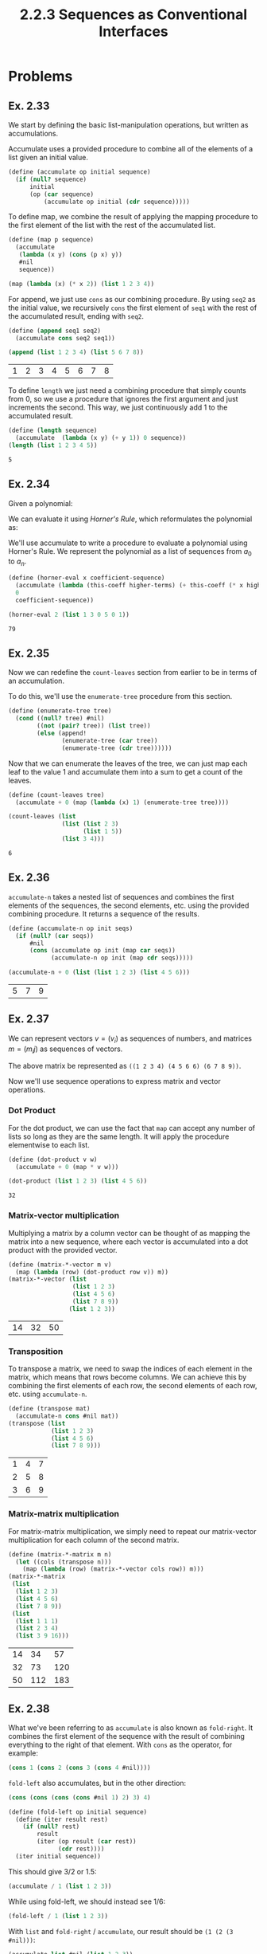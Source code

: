 #+TITLE: 2.2.3 Sequences as Conventional Interfaces

* Problems
** Ex. 2.33
We start by defining the basic list-manipulation operations, but written as
accumulations.

Accumulate uses a provided procedure to combine all of the elements of a list
given an initial value.

#+BEGIN_SRC scheme :session
(define (accumulate op initial sequence)
  (if (null? sequence)
      initial
      (op (car sequence)
          (accumulate op initial (cdr sequence)))))
#+END_SRC

#+RESULTS:
: #<unspecified>

To define map, we combine the result of applying the mapping procedure to the
first element of the list with the rest of the accumulated list.
#+BEGIN_SRC scheme :exports both
(define (map p sequence)
  (accumulate
   (lambda (x y) (cons (p x) y))
   #nil
   sequence))

(map (lambda (x) (* x 2)) (list 1 2 3 4))
#+END_SRC

#+RESULTS:

For append, we just use ~cons~ as our combining procedure. By using ~seq2~ as
the initial value, we recursively ~cons~ the first element of ~seq1~ with the rest of the
accumulated result, ending with ~seq2~.
#+BEGIN_SRC scheme :exports both :session
(define (append seq1 seq2)
  (accumulate cons seq2 seq1))

(append (list 1 2 3 4) (list 5 6 7 8))
#+END_SRC

#+RESULTS:
| 1 | 2 | 3 | 4 | 5 | 6 | 7 | 8 |

To define ~length~ we just need a combining procedure that simply counts from 0,
so we use a procedure that ignores the first argument and just increments the
second. This way, we just continuously add 1 to the accumulated result.
#+BEGIN_SRC scheme :exports both :session
(define (length sequence)
  (accumulate  (lambda (x y) (+ y 1)) 0 sequence))
(length (list 1 2 3 4 5))
#+END_SRC

#+RESULTS:
: 5
** Ex. 2.34
Given a polynomial:
\begin{equation*}
a_n x^n + a_{n-1}x^{n-1}+\ldots+a_1x+a_0
\end{equation*}

We can evaluate it using /Horner's Rule/, which reformulates the polynomial as:

\begin{equation*}
(\ldots (a_n x + a_{n-1})x+\ldots+a_1)x+a_0
\end{equation*}

We'll use accumulate to write a procedure to evaluate a polynomial using
Horner's Rule. We represent the polynomial as a list of sequences from $a_0$ to $a_n$.

#+BEGIN_SRC scheme :exports both :session
(define (horner-eval x coefficient-sequence)
  (accumulate (lambda (this-coeff higher-terms) (+ this-coeff (* x higher-terms)))
  0
  coefficient-sequence))

(horner-eval 2 (list 1 3 0 5 0 1))
#+END_SRC

#+RESULTS:
: 79
** Ex. 2.35
Now we can redefine the ~count-leaves~ section from earlier to be in terms of an
accumulation.

To do this, we'll use the ~enumerate-tree~ procedure from this section.
#+BEGIN_SRC scheme :session
(define (enumerate-tree tree)
  (cond ((null? tree) #nil)
        ((not (pair? tree)) (list tree))
        (else (append!
               (enumerate-tree (car tree))
               (enumerate-tree (cdr tree))))))
#+END_SRC

#+RESULTS:
: #<unspecified>

Now that we can enumerate the leaves of the tree, we can just map each leaf to
the value 1 and accumulate them into a sum to get a count of the leaves.

#+BEGIN_SRC scheme :session :exports both
(define (count-leaves tree)
  (accumulate + 0 (map (lambda (x) 1) (enumerate-tree tree))))

(count-leaves (list
               (list (list 2 3)
                     (list 1 5))
               (list 3 4)))

#+END_SRC

#+RESULTS:
: 6
** Ex. 2.36
~accumulate-n~ takes a nested list of sequences and combines the first elements
of the sequences, the second elements, etc. using the provided combining
procedure. It returns a sequence of the results.

#+BEGIN_SRC scheme :exports both :session
(define (accumulate-n op init seqs)
  (if (null? (car seqs))
      #nil
      (cons (accumulate op init (map car seqs))
            (accumulate-n op init (map cdr seqs)))))

(accumulate-n + 0 (list (list 1 2 3) (list 4 5 6)))
#+END_SRC

#+RESULTS:
| 5 | 7 | 9 |
** Ex. 2.37
We can represent vectors $v = (v_i)$ as sequences of numbers, and matrices $m =
(m_ij)$ as sequences of vectors.


\begin{bmatrix}
1 & 2 & 3 & 4 \\
4 & 5 & 6 & 6 \\
6 & 7 & 8 & 9
\end{bmatrix}

The above matrix be represented as ~((1 2 3 4) (4 5 6 6) (6 7 8 9))~.

Now we'll use sequence operations to express matrix and vector operations.

*** Dot Product
For the dot product, we can use the fact that ~map~ can accept any number of
lists so long as they are the same length. It will apply the procedure
elementwise to each list.

#+BEGIN_SRC scheme :exports both :session
(define (dot-product v w)
  (accumulate + 0 (map * v w)))

(dot-product (list 1 2 3) (list 4 5 6))
#+END_SRC

#+RESULTS:
: 32

*** Matrix-vector multiplication
Multiplying a matrix by a column vector can be thought of as mapping the matrix
into a new sequence, where each vector is accumulated into a dot product with
the provided vector.
#+BEGIN_SRC scheme :exports both :session
(define (matrix-*-vector m v)
  (map (lambda (row) (dot-product row v)) m))
(matrix-*-vector (list
                  (list 1 2 3)
                  (list 4 5 6)
                  (list 7 8 9))
                 (list 1 2 3))
#+END_SRC

#+RESULTS:
| 14 | 32 | 50 |

*** Transposition
To transpose a matrix, we need to swap the indices of each element in the
matrix, which means that rows become columns. We can achieve this by combining
the first elements of each row, the second elements of each row, etc. using
~accumulate-n~.
#+BEGIN_SRC scheme :exports both :session
(define (transpose mat)
  (accumulate-n cons #nil mat))
(transpose (list
            (list 1 2 3)
            (list 4 5 6)
            (list 7 8 9)))
#+END_SRC

#+RESULTS:
| 1 | 4 | 7 |
| 2 | 5 | 8 |
| 3 | 6 | 9 |

*** Matrix-matrix multiplication
For matrix-matrix multiplication, we simply need to repeat our matrix-vector
multiplication for each column of the second matrix.
#+BEGIN_SRC scheme :exports both :session
(define (matrix-*-matrix m n)
  (let ((cols (transpose n)))
    (map (lambda (row) (matrix-*-vector cols row)) m)))
(matrix-*-matrix
 (list
  (list 1 2 3)
  (list 4 5 6)
  (list 7 8 9))
 (list
  (list 1 1 1)
  (list 2 3 4)
  (list 3 9 16)))
#+END_SRC

#+RESULTS:
| 14 |  34 |  57 |
| 32 |  73 | 120 |
| 50 | 112 | 183 |
** Ex. 2.38
What we've been referring to as ~accumulate~ is also known as ~fold-right~. It
combines the first element of the sequence with the result of combining
everything to the right of that element. With ~cons~ as the operator, for
example:
#+BEGIN_SRC scheme
(cons 1 (cons 2 (cons 3 (cons 4 #nil))))
#+END_SRC

#+RESULTS:
| 1 | 2 | 3 | 4 |

~fold-left~ also accumulates, but in the other direction:
#+BEGIN_SRC scheme
(cons (cons (cons (cons #nil 1) 2) 3) 4)
#+END_SRC

#+RESULTS:
: '((((#nil . 1) . 2) . 3) . 4)

#+BEGIN_SRC scheme :session
(define (fold-left op initial sequence)
  (define (iter result rest)
    (if (null? rest)
        result
        (iter (op result (car rest))
              (cdr rest))))
  (iter initial sequence))
#+END_SRC

#+RESULTS:
: #<unspecified>

This should give 3/2 or 1.5:
#+BEGIN_SRC scheme :session
(accumulate / 1 (list 1 2 3))
#+END_SRC

#+RESULTS:
: 3/2

While using fold-left, we should instead see 1/6:

#+BEGIN_SRC scheme :session
(fold-left / 1 (list 1 2 3))
#+END_SRC

#+RESULTS:
: 1/6

With ~list~ and ~fold-right~ / ~accumulate~, our result should be ~(1 (2 (3 #nil)))~:
#+BEGIN_SRC scheme :exports both :session
(accumulate list #nil (list 1 2 3))
#+END_SRC

#+RESULTS:
: '(1 (2 (3 #nil)))

~fold-left~ will instead give ~(((#nil 1) 2) 3)~
#+BEGIN_SRC scheme :exports both :session
(fold-left list #nil (list 1 2 3))
#+END_SRC

#+RESULTS:
: '(((#nil 1) 2) 3)

An operator must be *associative* and *commutative* for the results of ~fold-right~ and
~fold-left~ to be equal in all cases.
** Ex. 2.39
Now we'll use ~fold-left~ and ~fold-right~ to re-implement ~reverse~.
With accumulate, we are combining the ~car~ of our sequence with the result of
accumulating the ~cdr~ of the sequence, so we have to use ~append!~ to keep our
result as a single list.
#+BEGIN_SRC scheme :exports both :session
(define (reverse sequence)
  (accumulate (lambda (x y) (append! y (list x))) #nil sequence))
(reverse (list 1 2 3 4))
#+END_SRC

#+RESULTS:
| 4 | 3 | 2 | 1 |

With ~fold-left~, we apply the operator to the accumulated result and the ~car~ of
the sequence repeatedly. This means we can just repeatedly ~cons~ the result to
the ~car~ of the sequence, which will formed the reversed list.

#+BEGIN_SRC scheme :exports both :session
(define (reverse sequence)
  (fold-left (lambda (x y) (cons y x)) #nil sequence))
(reverse (list 1 2 3 4))
#+END_SRC

#+RESULTS:
| 4 | 3 | 2 | 1 |
** Ex. 2.40
~unique-pairs~ generates the sequence of pairs $(i, j)$ with $1 \leq j < i \leq
n$ for a given $n$. We'll define ~unique-pairs~, and then use it to simplify the definition for
~prime-sum-pairs~ earlier in this chapter.

To define ~unique-pairs~, we can map over the interval $(1, n)$, and then for
each $i$ in that interval, map along the interval $(1, i)$. We can then generate
a pair $(i, j)$, for each $j$ in the final interval.


First we need to define some helpers functions (most of these are defined
earlier in the chapter)
#+BEGIN_SRC scheme :session
(define (flatmap proc seq)
  (accumulate append #nil (map proc seq)))

(define (enumerate low high)
  (if (< high low) #nil
      (cons low
            (enumerate (+ 1 low)
                       high))))
(define (divides? a b)
  (= (remainder b a ) 0))

(define (square x) (* x x))

(define (smallest-divisor n divisor)
  (cond ((> (square divisor) n) n)
        ((divides? divisor n) divisor)
        (else (smallest-divisor n (+ 1 divisor)))))

(define (prime? n)
  (= (smallest-divisor n 2) n))

(define (prime-sum? pair)
  (prime? (+ (car pair) (cadr pair))))

(define (make-pair-sum pair)
  (list (car pair) (cadr pair) (+ (car pair) (cadr pair))))
#+END_SRC

#+RESULTS:
: #<unspecified>

#+BEGIN_SRC scheme :session :exports both
(define (unique-pairs n)
  (flatmap
   (lambda (i)
     (map (lambda (j) (list i j))
          (enumerate 1 (- i 1))))
   (enumerate 1 n)))

(define (prime-sum-pairs n)
  (map make-pair-sum
       (filter prime-sum? (unique-pairs n))))

(prime-sum-pairs 6)
#+END_SRC

#+RESULTS:
| 2 | 1 |  3 |
| 3 | 2 |  5 |
| 4 | 1 |  5 |
| 4 | 3 |  7 |
| 5 | 2 |  7 |
| 6 | 1 |  7 |
| 6 | 5 | 11 |
** Ex. 2.41
Using a similar approach, we can write a procedure to find all ordered triples
of distinct positive integers $i, j, k \leq n$ such that $i + j + k = s$.

#+BEGIN_SRC scheme :session :exports both
(define (unique-triples n)
  (flatmap (lambda (i)
         (flatmap (lambda (j)
                (map (lambda (k) (list i j k))
                     (enumerate 1 (- j 1))))
              (enumerate 1 (- i 1))))
       (enumerate 1 n)))

(define (sum list) (accumulate + 0 list))
(define (sum-to-k? k) (lambda (l) (= (sum l) k)))

(define (make-triple-sum l)
  (append l (list (sum l))))

(define (k-sum-pairs n s)
  (map make-triple-sum
   (filter (sum-to-k? s) (unique-triples n))))

(k-sum-pairs 12 12)
#+END_SRC

#+RESULTS:
| 5 | 4 | 3 | 12 |
| 6 | 4 | 2 | 12 |
| 6 | 5 | 1 | 12 |
| 7 | 3 | 2 | 12 |
| 7 | 4 | 1 | 12 |
| 8 | 3 | 1 | 12 |
| 9 | 2 | 1 | 12 |
** Ex. 2.42
Now we use nested sequence to find solutions to the eight-queens puzzle (except
our procedure should work for any number of queens). We want to find all of the
possible ways to place $n$ queens on a chessboard such that none of them are in
check with each other.

The recursive approach we take here is to assume we've solved the problem for
$k-1$ queens (so we have one queen in each of the first $k-1$ columns). Then,
for each of those solutions, we can generate a new set of positions with a queen
in each row of the $k^\text{th}$ column. After filtering all of those positions to
only those that are valid, we'll arrive at the set of solutions for $k$ queens.

#+ATTR_HTML: width="150px"
#+CAPTION: A solution to the eight-queens puzzle
[[./images/eightqueens.png]]


#+BEGIN_SRC scheme :exports both :session
(define empty-board #nil)

(define (get-row pos)
  (car pos))

(define (get-col pos)
  (cdr pos))

(define (make-position row col)
  (cons row col))

(define (adjoin-position row col rest-of-queens)
  (append rest-of-queens (list (make-position row col))))

(define (same-row? pos1 pos2)
  (= (get-row pos1) (get-row pos2)))

(define (same-diag? pos1 pos2)
  (=
   (abs (- (get-row pos2)
           (get-row pos1)))
   (abs (- (get-col pos2)
           (get-col pos1)))))

(define (safe? col positions)
  (let ((pos-to-check (car (filter
                            (lambda (pos) (= (get-col pos) col))
                            positions)))
        (other-positions (filter
                          (lambda (pos) (not (= (get-col pos) col)))
                          positions)))
    (= 0 (length (filter (lambda (x)
                           (or (same-row? x pos-to-check)
                               (same-diag? x pos-to-check)))
                         other-positions)))))

(define (queens board-size)
  (define (queen-cols k)
    (if (= k 0)
        (list empty-board)
        (filter
         (lambda (positions) (safe? k positions))
         (flatmap
          (lambda (rest-of-queens)
            (map (lambda (new-row)
                   (adjoin-position
                    new-row k rest-of-queens))
                 (enumerate 1 board-size)))
          (queen-cols (- k 1))))))
  (queen-cols board-size))

(length (queens 8))
#+END_SRC

#+RESULTS:
: 92
#+BEGIN_SRC scheme :exports both :session
(queens 4)
#+END_SRC

#+RESULTS:
| (2 . 1) | (4 . 2) | (1 . 3) | (3 . 4) |
| (3 . 1) | (1 . 2) | (4 . 3) | (2 . 4) |
** Ex. 2.43
Here's an alternate ordering of the nested mappings in the ~flatmap~ portion of
the n-queens program, which runs much slower.

#+BEGIN_SRC scheme
(flatmap
 (lambda (new-row)
   (map (lambda (rest-of-queens)
          (adjoin-position new-row k rest-of-queens))
        (queen-cols (- k 1))))
 (enumerate-interval 1 board-size))
#+END_SRC

#+RESULTS:

This formulation is significantly less efficient because it makes $n$ recursive
calls, where $n$ is the size of the board. In the earlier procedure, we instead
only make a single recursive call. If that earlier porcedure solves the puzzle
in time $T$, we can expect this formulation to solve it in roughly $T^n$ time.
